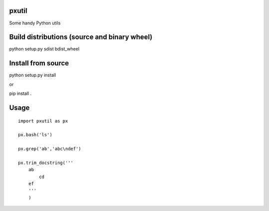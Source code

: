 pxutil
========
.. image:: https://travis-ci.com/peterjpxie/pxutil.svg?branch=master
    :target: https://travis-ci.com/peterjpxie/pxutil

Some handy Python utils

Build distributions (source and binary wheel)
=======

python setup.py sdist bdist_wheel

Install from source
=======

python setup.py install

or 

pip install .

Usage
=======
::

    import pxutil as px

    px.bash('ls')

    px.grep('ab','abc\ndef')

    px.trim_docstring('''
        ab
            cd
        ef
        '''
        )
